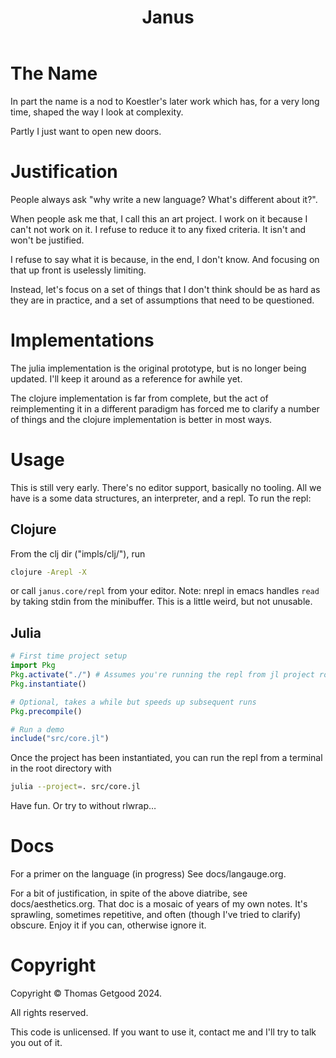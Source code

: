 #+TITLE: Janus

* The Name
  In part the name is a nod to Koestler's later work which has, for a very long
  time, shaped the way I look at complexity.

  Partly I just want to open new doors.
* Justification
  People always ask "why write a new language? What's different about it?".

  When people ask me that, I call this an art project. I work on it because I
  can't not work on it. I refuse to reduce it to any fixed criteria. It isn't
  and won't be justified.

  I refuse to say what it is because, in the end, I don't know. And focusing on
  that up front is uselessly limiting.

  Instead, let's focus on a set of things that I don't think should be as hard
  as they are in practice, and a set of assumptions that need to be questioned.
* Implementations
  The julia implementation is the original prototype, but is no longer being
  updated. I'll keep it around as a reference for awhile yet.

  The clojure implementation is far from complete, but the act of reimplementing
  it in a different paradigm has forced me to clarify a number of things and the
  clojure implementation is better in most ways.
* Usage
  This is still very early. There's no editor support, basically no tooling. All
  we have is a some data structures, an interpreter, and a repl. To run the repl:
** Clojure
   From the clj dir ("impls/clj/"), run
   #+BEGIN_SRC sh
     clojure -Arepl -X
   #+END_SRC

   or call =janus.core/repl= from your editor. Note: nrepl in emacs handles
   =read= by taking stdin from the minibuffer. This is a little weird, but not
   unusable.
** Julia
   #+BEGIN_SRC julia
     # First time project setup
     import Pkg
     Pkg.activate("./") # Assumes you're running the repl from jl project root.
     Pkg.instantiate()

     # Optional, takes a while but speeds up subsequent runs
     Pkg.precompile()

     # Run a demo
     include("src/core.jl")
   #+END_SRC

   Once the project has been instantiated, you can run the repl from a terminal
   in the root directory with

   #+BEGIN_SRC sh
     julia --project=. src/core.jl
   #+END_SRC

   Have fun. Or try to without rlwrap...
* Docs
  For a primer on the language (in progress) See docs/langauge.org.

  For a bit of justification, in spite of the above diatribe, see
  docs/aesthetics.org. That doc is a mosaic of years of my own notes. It's
  sprawling, sometimes repetitive, and often (though I've tried to clarify)
  obscure. Enjoy it if you can, otherwise ignore it.
* Copyright
  Copyright © Thomas Getgood 2024.

  All rights reserved.

  This code is unlicensed. If you want to use it, contact me and I'll try to
  talk you out of it.
